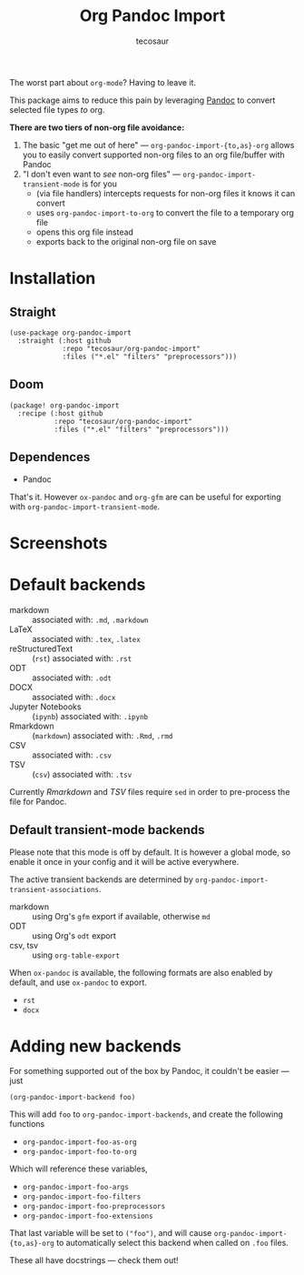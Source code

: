 #+TITLE: Org Pandoc Import
#+AUTHOR: tecosaur

The worst part about =org-mode=? Having to leave it.

This package aims to reduce this pain by leveraging [[https://pandoc.org/][Pandoc]] to convert selected
file types /to/ org.

*There are two tiers of non-org file avoidance:*

 1. The basic "get me out of here" ---
    ~org-pandoc-import-{to,as}-org~ allows you to easily convert supported non-org
    files to an org file/buffer with Pandoc
 2. "I don't even want to /see/ non-org files" --- ~org-pandoc-import-transient-mode~
    is for you
    - (via file handlers) intercepts requests for non-org files it knows it can convert
    - uses ~org-pandoc-import-to-org~ to convert the file to a temporary org file
    - opens this org file instead
    - exports back to the original non-org file on save

[[file:org-pandoc-import.svg]]

* Installation
** Straight
#+BEGIN_SRC elisp
(use-package org-pandoc-import
  :straight (:host github
             :repo "tecosaur/org-pandoc-import"
             :files ("*.el" "filters" "preprocessors")))
#+END_SRC
** Doom
#+BEGIN_SRC elisp
(package! org-pandoc-import
  :recipe (:host github
           :repo "tecosaur/org-pandoc-import"
           :files ("*.el" "filters" "preprocessors")))
#+END_SRC

** Dependences
+ Pandoc

That's it. However ~ox-pandoc~ and ~org-gfm~ are can be useful for exporting with
~org-pandoc-import-transient-mode~.
 
* Screenshots

[[file:screenshots/odt.png]]

[[file:screenshots/markdown.png]]

[[file:screenshots/csv.png]]
* Default backends
+ markdown :: associated with: =.md=, =.markdown=
+ LaTeX :: associated with: =.tex=, =.latex=
+ reStructuredText :: (~rst~) associated with: =.rst=
+ ODT :: associated with: =.odt=
+ DOCX :: associated with: =.docx=
+ Jupyter Notebooks :: (~ipynb~) associated with: =.ipynb=
+ Rmarkdown :: (~markdown~) associated with: =.Rmd=, =.rmd=
+ CSV :: associated with: =.csv=
+ TSV :: (~csv~) associated with: =.tsv=

Currently /Rmarkdown/ and /TSV/ files require ~sed~ in order to pre-process the file
for Pandoc.

** Default transient-mode backends
Please note that this mode is off by default.
It is however a global mode, so enable it once in your config and it will be
active everywhere.

The active transient backends are determined by
~org-pandoc-import-transient-associations~.

+ markdown :: using Org's ~gfm~ export if available, otherwise ~md~
+ ODT :: using Org's ~odt~ export
+ csv, tsv :: using ~org-table-export~
When ~ox-pandoc~ is available, the following formats are also enabled by default,
and use ~ox-pandoc~ to export.
+ =rst=
+ =docx=

* Adding new backends
For something supported out of the box by Pandoc, it couldn't be easier ---
just
#+BEGIN_SRC elisp
(org-pandoc-import-backend foo)
#+END_SRC

This will add ~foo~ to ~org-pandoc-import-backends~, and create the following
functions
+ ~org-pandoc-import-foo-as-org~
+ ~org-pandoc-import-foo-to-org~
Which will reference these variables,
+ ~org-pandoc-import-foo-args~
+ ~org-pandoc-import-foo-filters~
+ ~org-pandoc-import-foo-preprocessors~
+ ~org-pandoc-import-foo-extensions~
That last variable will be set to ~("foo")~, and will cause
~org-pandoc-import-{to,as}-org~ to automatically select this backend when called
on =.foo= files.

These all have docstrings --- check them out!
